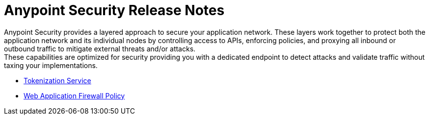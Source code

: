= Anypoint Security Release Notes

Anypoint Security provides a layered approach to secure your application network. These layers work together to protect both the application network and its individual nodes by controlling access to APIs, enforcing policies, and proxying all inbound or outbound traffic to mitigate external threats and/or attacks. +
These capabilities are optimized for security providing you with a dedicated endpoint to detect attacks and validate traffic without taxing your implementations.

* xref:anypoint-security/anypoint-security-tokenization-release-notes.adoc[Tokenization Service]
* xref:anypoint-security/anypoint-security-waf-release-notes.adoc[Web Application Firewall Policy]
